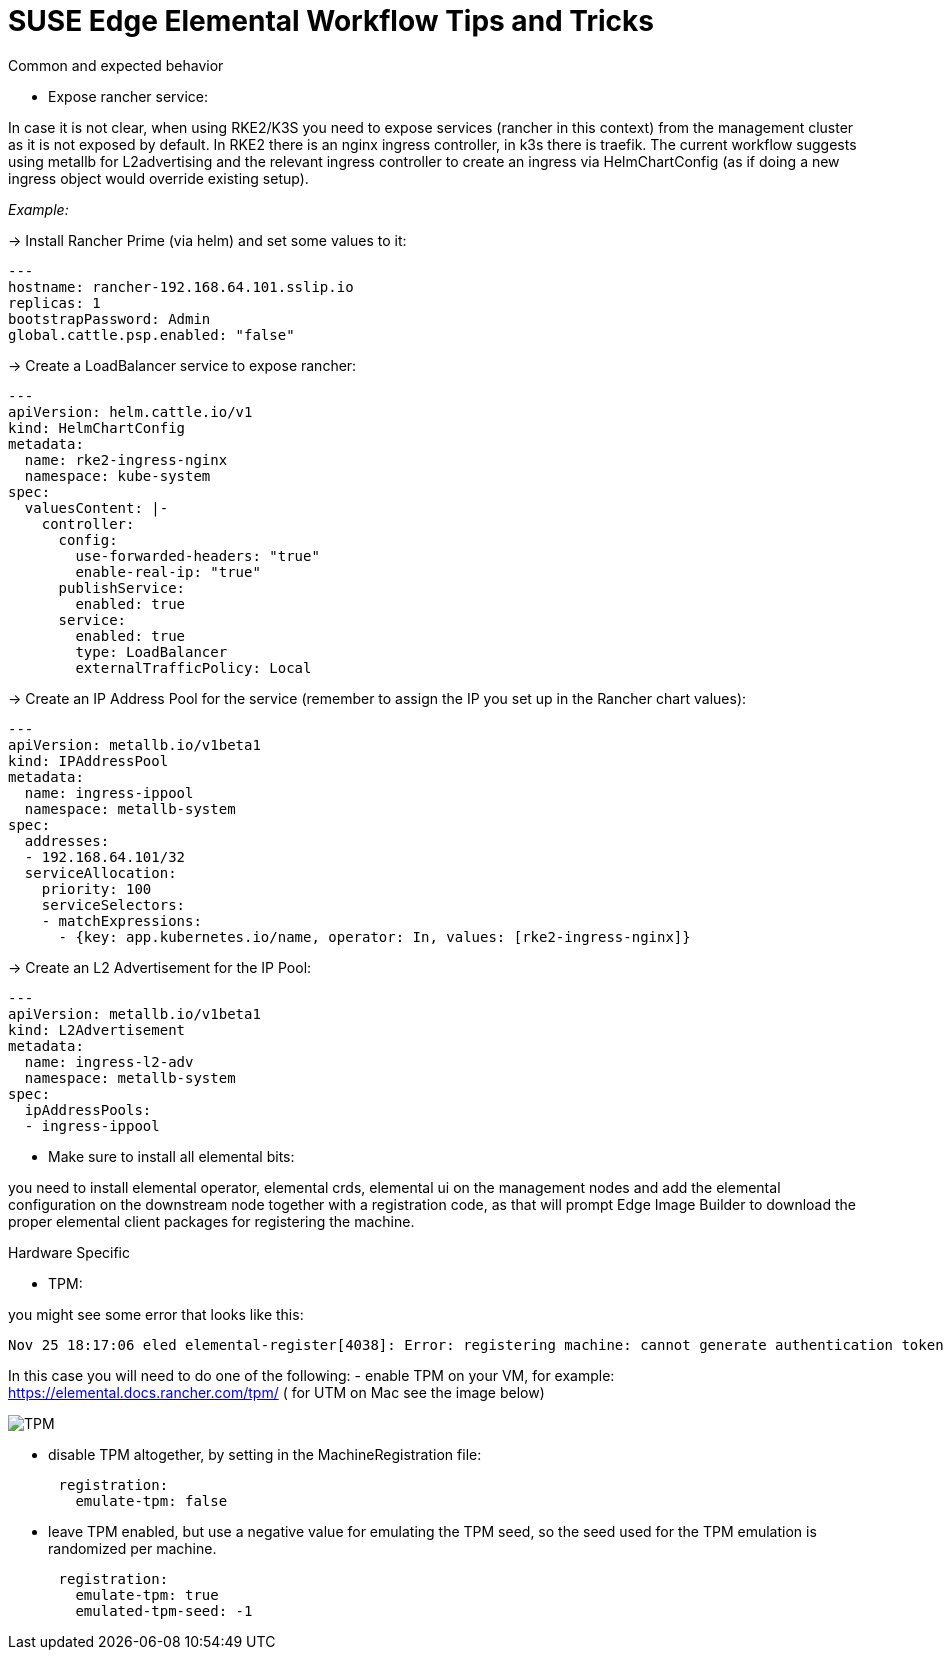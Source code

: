 = *SUSE Edge Elemental Workflow Tips and Tricks*

:imagesdir: ../images/

.Common and expected behavior
* Expose rancher service:

In case it is not clear, when using RKE2/K3S you need to expose services (rancher in this context) from the management cluster as it is not exposed by default. 
In RKE2 there is an nginx ingress controller, in k3s there is traefik.
The current workflow suggests using metallb for L2advertising and the relevant ingress controller to create an ingress via HelmChartConfig (as if doing a new ingress object would override existing setup).

_Example:_

-> Install Rancher Prime (via helm) and set some values to it:
```
---
hostname: rancher-192.168.64.101.sslip.io
replicas: 1
bootstrapPassword: Admin
global.cattle.psp.enabled: "false"
```

-> Create a LoadBalancer service to expose rancher:
```
---
apiVersion: helm.cattle.io/v1
kind: HelmChartConfig
metadata:
  name: rke2-ingress-nginx
  namespace: kube-system
spec:
  valuesContent: |-
    controller:
      config:
        use-forwarded-headers: "true"
        enable-real-ip: "true"
      publishService:
        enabled: true
      service:
        enabled: true
        type: LoadBalancer
        externalTrafficPolicy: Local
```

-> Create an IP Address Pool for the service (remember to assign the IP you set up in the Rancher chart values):
```
---
apiVersion: metallb.io/v1beta1
kind: IPAddressPool
metadata:
  name: ingress-ippool
  namespace: metallb-system
spec:
  addresses:
  - 192.168.64.101/32
  serviceAllocation:
    priority: 100
    serviceSelectors:
    - matchExpressions:
      - {key: app.kubernetes.io/name, operator: In, values: [rke2-ingress-nginx]}
```

-> Create an L2 Advertisement for the IP Pool:
```
---
apiVersion: metallb.io/v1beta1
kind: L2Advertisement
metadata:
  name: ingress-l2-adv
  namespace: metallb-system
spec:
  ipAddressPools:
  - ingress-ippool
```

* Make sure to install all elemental bits:

you need to install elemental operator, elemental crds, elemental ui on the management nodes and add the elemental configuration on the downstream node together with a registration code, as that will prompt Edge Image Builder to download the proper elemental client packages for registering the machine.

.Hardware Specific

* TPM: 

you might see some error that looks like this:

```
Nov 25 18:17:06 eled elemental-register[4038]: Error: registering machine: cannot generate authentication token: opening tpm for getting attestation data: TPM device not available
```

In this case you will need to do one of the following:
- enable TPM on your VM, for example: https://elemental.docs.rancher.com/tpm/ ( for UTM on Mac see the image below) 

image::tpm.png[TPM]

- disable TPM altogether, by setting in the MachineRegistration file:
```
      registration:
        emulate-tpm: false
```
- leave TPM enabled, but use a negative value for emulating the TPM seed, so the seed used for the TPM emulation is randomized per machine.
```
      registration:
        emulate-tpm: true
        emulated-tpm-seed: -1
```


